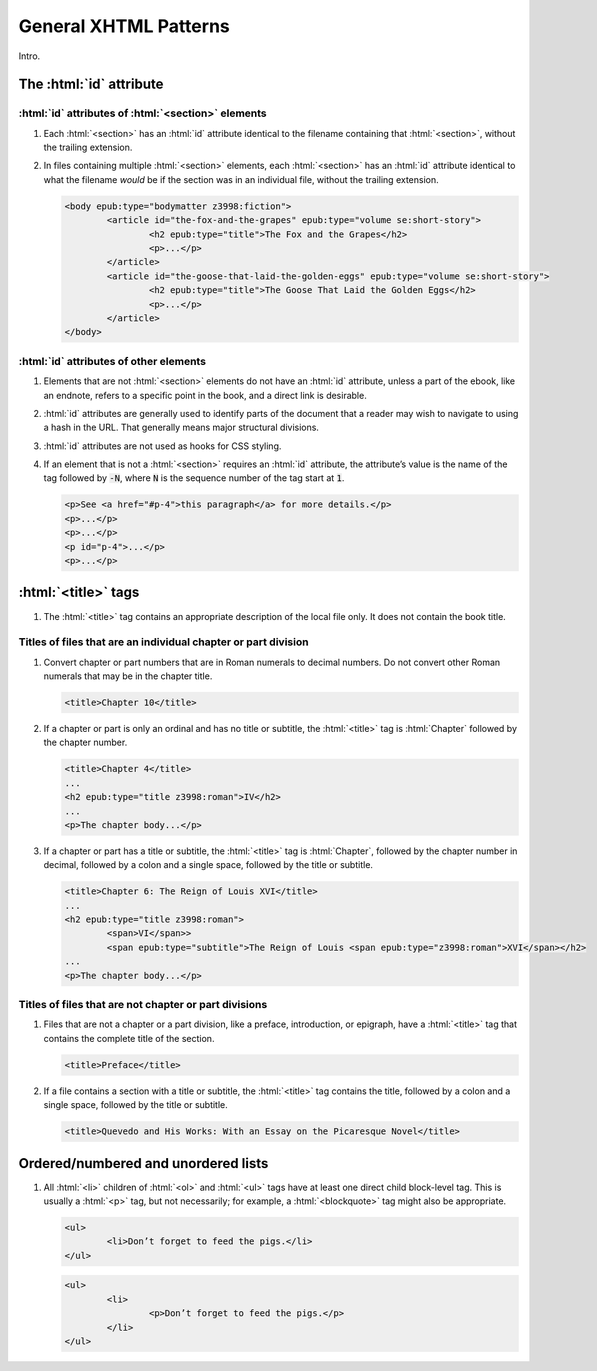 .. role:: html(code)
	:language: html
.. role:: css(code)
	:language: css
.. role:: bash(code)
	:language: bash
.. role:: path(code)
.. role:: italics(emphasis)
	:class: i

######################
General XHTML Patterns
######################

.. class:: data-start-at-5

Intro.

************************
The :html:`id` attribute
************************

:html:`id` attributes of :html:`<section>` elements
===================================================

#.	Each :html:`<section>` has an :html:`id` attribute identical to the filename containing that :html:`<section>`, without the trailing extension.

#.	In files containing multiple :html:`<section>` elements, each :html:`<section>` has an :html:`id` attribute identical to what the filename *would* be if the section was in an individual file, without the trailing extension.

	.. class:: corrected

		.. code:: html

			<body epub:type="bodymatter z3998:fiction">
				<article id="the-fox-and-the-grapes" epub:type="volume se:short-story">
					<h2 epub:type="title">The Fox and the Grapes</h2>
					<p>...</p>
				</article>
				<article id="the-goose-that-laid-the-golden-eggs" epub:type="volume se:short-story">
					<h2 epub:type="title">The Goose That Laid the Golden Eggs</h2>
					<p>...</p>
				</article>
			</body>

:html:`id` attributes of other elements
=======================================

#.	Elements that are not :html:`<section>` elements do not have an :html:`id` attribute, unless a part of the ebook, like an endnote, refers to a specific point in the book, and a direct link is desirable.

#.	:html:`id` attributes are generally used to identify parts of the document that a reader may wish to navigate to using a hash in the URL. That generally means major structural divisions.

#.	:html:`id` attributes are not used as hooks for CSS styling.

#.	If an element that is not a :html:`<section>` requires an :html:`id` attribute, the attribute’s value is the name of the tag followed by :path:`-N`, where :path:`N` is the sequence number of the tag start at :path:`1`.

	.. class:: corrected

		.. code:: html

			<p>See <a href="#p-4">this paragraph</a> for more details.</p>
			<p>...</p>
			<p>...</p>
			<p id="p-4">...</p>
			<p>...</p>

********************
:html:`<title>` tags
********************

#.	The :html:`<title>` tag contains an appropriate description of the local file only. It does not contain the book title.

Titles of files that are an individual chapter or part division
===============================================================

#.	Convert chapter or part numbers that are in Roman numerals to decimal numbers. Do not convert other Roman numerals that may be in the chapter title.

	.. class:: corrected

		.. code:: html

			<title>Chapter 10</title>

#.	If a chapter or part is only an ordinal and has no title or subtitle, the :html:`<title>` tag is :html:`Chapter` followed by the chapter number.

	.. class:: corrected

		.. code:: html

			<title>Chapter 4</title>
			...
			<h2 epub:type="title z3998:roman">IV</h2>
			...
			<p>The chapter body...</p>

#.	If a chapter or part has a title or subtitle, the :html:`<title>` tag is :html:`Chapter`, followed by the chapter number in decimal, followed by a colon and a single space, followed by the title or subtitle.

	.. class:: corrected

		.. code:: html

			<title>Chapter 6: The Reign of Louis XVI</title>
			...
			<h2 epub:type="title z3998:roman">
				<span>VI</span>>
				<span epub:type="subtitle">The Reign of Louis <span epub:type="z3998:roman">XVI</span></h2>
			...
			<p>The chapter body...</p>

Titles of files that are not chapter or part divisions
======================================================

#.	Files that are not a chapter or a part division, like a preface, introduction, or epigraph, have a :html:`<title>` tag that contains the complete title of the section.

	.. class:: corrected

		.. code:: html

			<title>Preface</title>

#.	If a file contains a section with a title or subtitle, the :html:`<title>` tag contains the title, followed by a colon and a single space, followed by the title or subtitle.

	.. class:: corrected

		.. code:: html

			<title>Quevedo and His Works: With an Essay on the Picaresque Novel</title>

************************************
Ordered/numbered and unordered lists
************************************

#.	All :html:`<li>` children of :html:`<ol>` and :html:`<ul>` tags have at least one direct child block-level tag. This is usually a :html:`<p>` tag, but not necessarily; for example, a :html:`<blockquote>` tag might also be appropriate.

	.. class:: wrong

		.. code:: html

			<ul>
				<li>Don’t forget to feed the pigs.</li>
			</ul>

	.. class:: corrected

		.. code:: html

			<ul>
				<li>
					<p>Don’t forget to feed the pigs.</p>
				</li>
			</ul>
